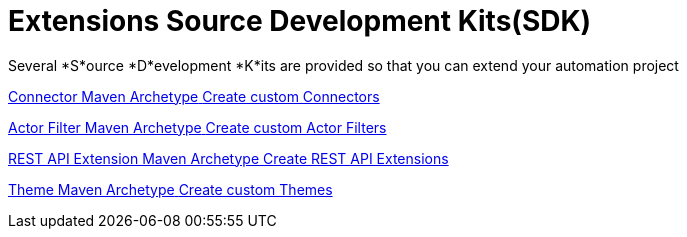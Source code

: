 = Extensions Source Development Kits(SDK)
:description: Several *S*ource *D*evelopment *K*its are provided so that you can extend your automation project

{description}


[.card-section]

[.card.card-index]
--
xref:ROOT:connector-archetype.adoc[[.card-title]#Connector Maven Archetype# [.card-body.card-content-overflow]#pass:q[Create custom Connectors]#]
--

[.card.card-index]
--
xref:actor-filter-archetype.adoc[[.card-title]#Actor Filter Maven Archetype# [.card-body.card-content-overflow]#pass:q[Create custom Actor Filters]#]
--

[.card.card-index]
--
xref:rest-api-extension-archetype.adoc[[.card-title]#REST API Extension Maven Archetype# [.card-body.card-content-overflow]#pass:q[Create REST API Extensions]#]
--

[.card.card-index]
--
xref:ROOT:customize-living-application-theme.adoc[[.card-title]#Theme Maven Archetype# [.card-body.card-content-overflow]#pass:q[Create custom Themes]#]
--
